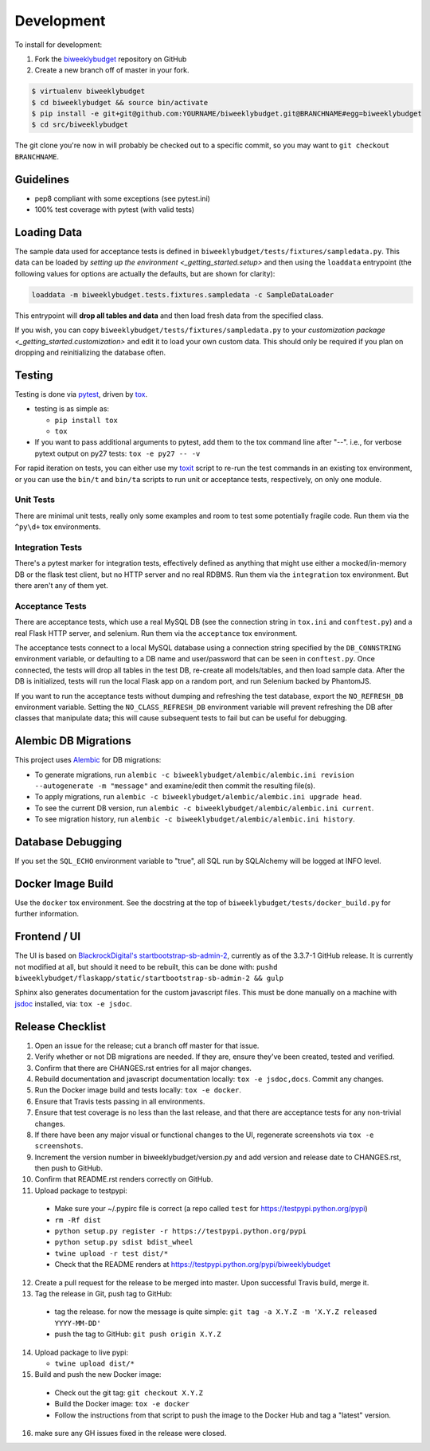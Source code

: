.. _development:

Development
===========

To install for development:

1. Fork the `biweeklybudget <https://github.com/jantman/biweeklybudget>`_ repository on GitHub
2. Create a new branch off of master in your fork.

.. code-block:: bash

    $ virtualenv biweeklybudget
    $ cd biweeklybudget && source bin/activate
    $ pip install -e git+git@github.com:YOURNAME/biweeklybudget.git@BRANCHNAME#egg=biweeklybudget
    $ cd src/biweeklybudget

The git clone you're now in will probably be checked out to a specific commit,
so you may want to ``git checkout BRANCHNAME``.

Guidelines
----------

* pep8 compliant with some exceptions (see pytest.ini)
* 100% test coverage with pytest (with valid tests)

.. _development.loading_data:

Loading Data
------------

The sample data used for acceptance tests is defined in ``biweeklybudget/tests/fixtures/sampledata.py``.
This data can be loaded by `setting up the environment <_getting_started.setup>`
and then using the ``loaddata`` entrypoint (the following values for
options are actually the defaults, but are shown for clarity):

.. code-block:: bash

    loaddata -m biweeklybudget.tests.fixtures.sampledata -c SampleDataLoader

This entrypoint will **drop all tables and data** and then load fresh data from
the specified class.

If you wish, you can copy ``biweeklybudget/tests/fixtures/sampledata.py`` to your
`customization package <_getting_started.customization>` and edit it to load your own
custom data. This should only be required if you plan on dropping and reinitializing the
database often.

Testing
-------

Testing is done via `pytest <https://docs.pytest.org/en/latest/>`_, driven by `tox <http://tox.testrun.org/>`_.

* testing is as simple as:

  * ``pip install tox``
  * ``tox``

* If you want to pass additional arguments to pytest, add them to the tox command line after "--". i.e., for verbose pytext output on py27 tests: ``tox -e py27 -- -v``

For rapid iteration on tests, you can either use my
`toxit <https://github.com/jantman/misc-scripts/blob/master/toxit.py>`_ script
to re-run the test commands in an existing tox environment, or you can use
the ``bin/t`` and ``bin/ta`` scripts to run unit or acceptance tests,
respectively, on only one module.

Unit Tests
++++++++++

There are minimal unit tests, really only some examples and room to test some potentially fragile code. Run them via the ``^py\d+`` tox environments.

Integration Tests
+++++++++++++++++

There's a pytest marker for integration tests, effectively defined as anything that might use either a mocked/in-memory DB or the flask test client, but no HTTP server and no real RDBMS. Run them via the ``integration`` tox environment. But there aren't any of them yet.

Acceptance Tests
++++++++++++++++

There are acceptance tests, which use a real MySQL DB (see the connection string in ``tox.ini`` and ``conftest.py``) and a real Flask HTTP server, and selenium. Run them via the ``acceptance`` tox environment.

The acceptance tests connect to a local MySQL database using a connection string specified by the ``DB_CONNSTRING`` environment variable, or defaulting to a DB name and user/password that can be seen in ``conftest.py``. Once connected, the tests will drop all tables in the test DB, re-create all models/tables, and then load sample data. After the DB is initialized, tests will run the local Flask app on a random port, and run Selenium backed by PhantomJS.

If you want to run the acceptance tests without dumping and refreshing the test database, export the ``NO_REFRESH_DB`` environment variable. Setting the ``NO_CLASS_REFRESH_DB``
environment variable will prevent refreshing the DB after classes that manipulate data;
this will cause subsequent tests to fail but can be useful for debugging.

Alembic DB Migrations
---------------------

This project uses `Alembic <http://alembic.zzzcomputing.com/en/latest/index.html>`_
for DB migrations:

* To generate migrations, run ``alembic -c biweeklybudget/alembic/alembic.ini revision --autogenerate -m "message"`` and examine/edit then commit the resulting file(s).
* To apply migrations, run ``alembic -c biweeklybudget/alembic/alembic.ini upgrade head``.
* To see the current DB version, run ``alembic -c biweeklybudget/alembic/alembic.ini current``.
* To see migration history, run ``alembic -c biweeklybudget/alembic/alembic.ini history``.

Database Debugging
------------------

If you set the ``SQL_ECHO`` environment variable to "true", all SQL run by
SQLAlchemy will be logged at INFO level.

Docker Image Build
------------------

Use the ``docker`` tox environment. See the docstring at the top of
``biweeklybudget/tests/docker_build.py`` for further information.

Frontend / UI
-------------

The UI is based on `BlackrockDigital's startbootstrap-sb-admin-2 <https://github.com/BlackrockDigital/startbootstrap-sb-admin-2>`_,
currently as of the 3.3.7-1 GitHub release. It is currently not modified at all, but should it need to be rebuilt,
this can be done with: ``pushd biweeklybudget/flaskapp/static/startbootstrap-sb-admin-2 && gulp``

Sphinx also generates documentation for the custom javascript files. This must be done manually
on a machine with `jsdoc <http://usejsdoc.org/>`_ installed, via: ``tox -e jsdoc``.

Release Checklist
-----------------

1. Open an issue for the release; cut a branch off master for that issue.
2. Verify whether or not DB migrations are needed. If they are, ensure they've been created, tested and verified.
3. Confirm that there are CHANGES.rst entries for all major changes.
4. Rebuild documentation and javascript documentation locally: ``tox -e jsdoc,docs``. Commit any changes.
5. Run the Docker image build and tests locally: ``tox -e docker``.
6. Ensure that Travis tests passing in all environments.
7. Ensure that test coverage is no less than the last release, and that there are acceptance tests for any non-trivial changes.
8. If there have been any major visual or functional changes to the UI, regenerate screenshots via ``tox -e screenshots``.
9. Increment the version number in biweeklybudget/version.py and add version and release date to CHANGES.rst, then push to GitHub.
10. Confirm that README.rst renders correctly on GitHub.
11. Upload package to testpypi:

   * Make sure your ~/.pypirc file is correct (a repo called ``test`` for https://testpypi.python.org/pypi)
   * ``rm -Rf dist``
   * ``python setup.py register -r https://testpypi.python.org/pypi``
   * ``python setup.py sdist bdist_wheel``
   * ``twine upload -r test dist/*``
   * Check that the README renders at https://testpypi.python.org/pypi/biweeklybudget

12. Create a pull request for the release to be merged into master. Upon successful Travis build, merge it.
13. Tag the release in Git, push tag to GitHub:

   * tag the release. for now the message is quite simple: ``git tag -a X.Y.Z -m 'X.Y.Z released YYYY-MM-DD'``
   * push the tag to GitHub: ``git push origin X.Y.Z``

14. Upload package to live pypi:

    * ``twine upload dist/*``

15. Build and push the new Docker image:

   * Check out the git tag: ``git checkout X.Y.Z``
   * Build the Docker image: ``tox -e docker``
   * Follow the instructions from that script to push the image to the
     Docker Hub and tag a "latest" version.

16. make sure any GH issues fixed in the release were closed.
